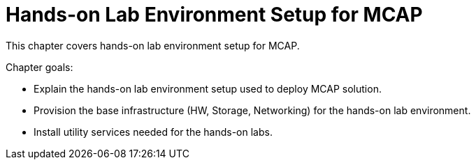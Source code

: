 = Hands-on Lab Environment Setup for MCAP

This chapter covers hands-on lab environment setup for MCAP.

Chapter goals:

* Explain the hands-on lab environment setup used to deploy MCAP solution.
* Provision the base infrastructure (HW, Storage, Networking) for the hands-on lab environment.
* Install utility services needed for the hands-on labs.
